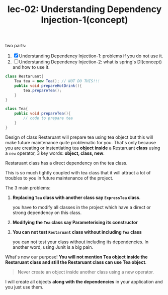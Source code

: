 #+TITLE: lec-02: Understanding Dependency Injection-1(concept)

two parts:

1. [X] Understanding Dependency Injection-1: problems if you do not use it.
2. [ ] Understanding Dependency Injection-2: what is spring's DI(concept) and how to use it.


#+NAME:  Restaruant without inject
#+BEGIN_SRC java :tangle yes :noweb yes :exports code :results output drawer
  class Restaruant{
      Tea tea = new Tea(); // NOT DO THIS!!!
      public void prepareHotDrink(){
          tea.prepareTea();
      }
  }
#+END_SRC

#+NAME:  Tea
#+BEGIN_SRC java :tangle yes :noweb yes :exports code :results output drawer
  class Tea{
      public void prepareTea(){
          // code to prepare tea
      }
  }
#+END_SRC

Design of class Restaruant will prepare tea using tea object but this will make
future maintenance quite problematic for you. That's only because you are
creating or instentiating tea *object* *inside* a Restaruant *class* using a
~new~ operator, 3 key words: *object, class, new*.

Restaruant class has a direct dependency on the tea class.

This is so much tightly coupled with tea class that it will attract a lot of
troubles to you in future maintenance of the project.

The 3 main problems:
1. *Replacing ~Tea~ class with another class say ~ExpressTea~ class*.

   you have to modify all classes in the project which have a direct or strong
   dependency on this class.

2. *Modifying the ~Tea~ class say Parameterising its constructor*

3. *You can not test ~Restaruant~ class without including ~Tea~ class*

   you can not test your class without including its dependencies. In another
   word, using Junit is a big pain.

What's now our purpose! *You will not mention Tea object inside the Restaruant
 class and still the Restaruant class can use Tea object*.

#+NAME: Dependency Injection
#+BEGIN_QUOTE
Never create an object inside another class using a new operator.
#+END_QUOTE

I will create all objects *along with the dependencies* in your application and
you just use them.
